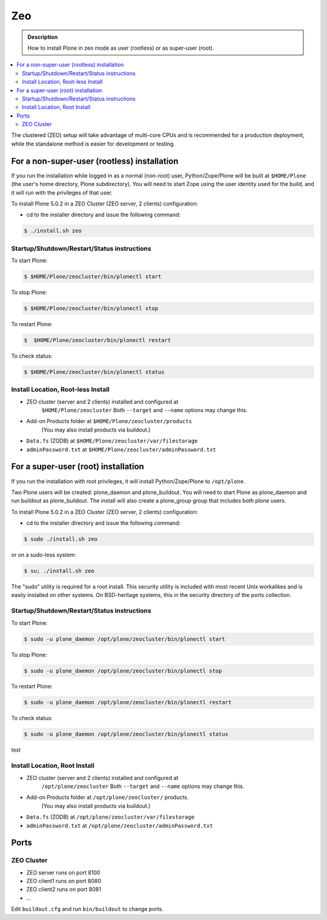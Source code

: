 ===
Zeo
===

.. admonition:: Description

   How to install Plone in zeo mode as user (rootless) or as super-user (root).

.. contents:: :local:

The clustered (ZEO) setup will take advantage of multi-core CPUs and is
recommended for a production deployment, while the standalone method is
easier for development or testing.

For a non-super-user (rootless) installation
============================================

If you run the installation while logged in as a normal (non-root) user,
Python/Zope/Plone will be built at ``$HOME/Plone`` (the user's home
directory, Plone subdirectory). You will need to start Zope using
the user identity used for the build, and it will run with the
privileges of that user.

To install Plone 5.0.2 in a ZEO Cluster (ZEO server, 2 clients) configuration:

* cd to the installer directory and issue the following command::

.. code-block:: bash

  $ ./install.sh zeo

Startup/Shutdown/Restart/Status instructions
--------------------------------------------

To start Plone:

.. code-block:: bash

  $ $HOME/Plone/zeocluster/bin/plonectl start

To stop Plone:

.. code-block:: bash

  $ $HOME/Plone/zeocluster/bin/plonectl stop

To restart Plone:

.. code-block:: bash

  $  $HOME/Plone/zeocluster/bin/plonectl restart

To check status:

.. code-block:: bash

  $ $HOME/Plone/zeocluster/bin/plonectl status

Install Location, Root-less Install
-----------------------------------

- ZEO cluster (server and 2 clients) installed and configured at
    ``$HOME/Plone/zeocluster``
    Both ``--target`` and ``--name`` options may change this.
- Add-on Products folder at ``$HOME/Plone/zeocluster/products``
    (You may also install products via buildout.)
- ``Data.fs`` (ZODB) at ``$HOME/Plone/zeocluster/var/filestorage``
- ``adminPassword.txt`` at ``$HOME/Plone/zeocluster/adminPassword.txt``

For a super-user (root) installation
=====================================

If you run the installation with root privileges, it will install
Python/Zope/Plone to ``/opt/plone``.

Two Plone users will be created: plone_daemon and plone_buildout. You will
need to start Plone as plone_daemon and run buildout as plone_buildout. The
install will also create a plone_group group that includes both plone users.

To install Plone 5.0.2 in a ZEO Cluster (ZEO server, 2 clients) configuration:

* cd to the installer directory and issue the following command:

.. code-block:: bash

  $ sudo ./install.sh zeo

or on a sudo-less system:

.. code-block:: bash

  $ su; ./install.sh zeo

The "sudo" utility is required for a root install. This security utility is
included with most recent Unix workalikes and is easily installed on other
systems. On BSD-heritage systems, this in the security directory of the ports
collection.

Startup/Shutdown/Restart/Status instructions
--------------------------------------------

To start Plone:

.. code-block:: bash

  $ sudo -u plone_daemon /opt/plone/zeocluster/bin/plonectl start

To stop Plone:

.. code-block:: bash

  $ sudo -u plone_daemon /opt/plone/zeocluster/bin/plonectl stop

To restart Plone:

.. code-block:: bash

  $ sudo -u plone_daemon /opt/plone/zeocluster/bin/plonectl restart

To check status:

.. code-block:: bash

  $ sudo -u plone_daemon /opt/plone/zeocluster/bin/plonectl status

test

Install Location, Root Install
------------------------------

- ZEO cluster (server and 2 clients) installed and configured at
    ``/opt/plone/zeocluster``
    Both ``--target`` and ``--name`` options may change this.
- Add-on Products folder at ``/opt/plone/zeocluster/`` products.
    (You may also install products via buildout.)
- ``Data.fs`` (ZODB) at ``/opt/plone/zeocluster/var/filestorage``
- ``adminPassword.txt`` at ``/opt/plone/zeocluster/adminPassword.txt``

Ports
=====

ZEO Cluster
------------

- ZEO server runs on port 8100
- ZEO client1 runs on port 8080
- ZEO client2 runs on port 8081
- ...

Edit ``buildout.cfg`` and run ``bin/buildout`` to change ports.
